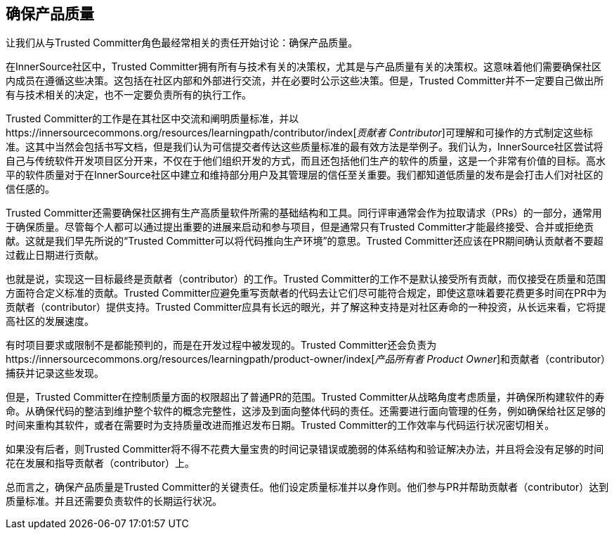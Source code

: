 == 确保产品质量

让我们从与Trusted Committer角色最经常相关的责任开始讨论：确保产品质量。

在InnerSource社区中，Trusted Committer拥有所有与技术有关的决策权，尤其是与产品质量有关的决策权。这意味着他们需要确保社区内成员在遵循这些决策。这包括在社区内部和外部进行交流，并在必要时公示这些决策。但是，Trusted Committer并不一定要自己做出所有与技术相关的决定，也不一定要负责所有的执行工作。

Trusted Committer的工作是在其社区中交流和阐明质量标准，并以https://innersourcecommons.org/resources/learningpath/contributor/index[_贡献者 Contributor_]可理解和可操作的方式制定这些标准。这其中当然会包括书写文档，但是我们认为可信提交者传达这些质量标准的最有效方法是举例子。我们认为，InnerSource社区尝试将自己与传统软件开发项目区分开来，不仅在于他们组织开发的方式，而且还包括他们生产的软件的质量，这是一个非常有价值的目标。高水平的软件质量对于在InnerSource社区中建立和维持部分用户及其管理层的信任至关重要。我们都知道低质量的发布是会打击人们对社区的信任感的。

Trusted Committer还需要确保社区拥有生产高质量软件所需的基础结构和工具。同行评审通常会作为拉取请求（PRs）的一部分，通常用于确保质量。尽管每个人都可以通过提出重要的进展来启动和参与项目，但是通常只有Trusted Committer才能最终接受、合并或拒绝贡献。这就是我们早先所说的“Trusted Committer可以将代码推向生产环境”的意思。Trusted Committer还应该在PR期间确认贡献者不要超过截止日期进行贡献。

也就是说，实现这一目标最终是贡献者（contributor）的工作。Trusted Committer的工作不是默认接受所有贡献，而仅接受在质量和范围方面符合定义标准的贡献。Trusted Committer应避免重写贡献者的代码去让它们尽可能符合规定，即使这意味着要花费更多时间在PR中为贡献者（contributor）提供支持。Trusted Committer应具有长远的眼光，并了解这种支持是对社区寿命的一种投资，从长远来看，它将提高社区的发展速度。

有时项目要求或限制不是都能预判的，而是在开发过程中被发现的。Trusted Committer还会负责为https://innersourcecommons.org/resources/learningpath/product-owner/index[_产品所有者 Product Owner_]和贡献者（contributor）捕获并记录这些发现。

但是，Trusted Committer在控制质量方面的权限超出了普通PR的范围。Trusted Committer从战略角度考虑质量，并确保所构建软件的寿命。从确保代码的整洁到维护整个软件的概念完整性，这涉及到面向整体代码的责任。还需要进行面向管理的任务，例如确保给社区足够的时间来重构其软件，或者在需要时为支持质量改进而推迟发布日期。Trusted Committer的工作效率与代码运行状况密切相关。

如果没有后者，则Trusted Committer将不得不花费大量宝贵的时间记录错误或脆弱的体系结构和验证解决办法，并且将会没有足够的时间花在发展和指导贡献者（contributor）上。

总而言之，确保产品质量是Trusted Committer的关键责任。他们设定质量标准并以身作则。他们参与PR并帮助贡献者（contributor）达到质量标准。并且还需要负责软件的长期运行状况。

